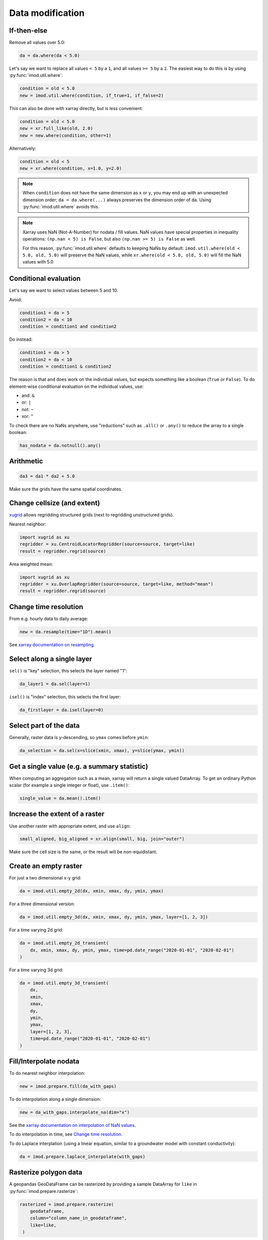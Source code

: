 Data modification
-----------------

If-then-else
~~~~~~~~~~~~

Remove all values over 5.0:

.. code-block:: python

    da = da.where(da < 5.0)
    
Let's say we want to replace all values ``< 5`` by a ``1``, and all values ``>=
5`` by a ``2``. The easiest way to do this is by using :py:func:`imod.util.where`:

.. code-block:: python

    condition = old < 5.0
    new = imod.util.where(condition, if_true=1, if_false=2)

This can also be done with xarray directly, but is less convenient:

.. code-block:: python

    condition = old < 5.0
    new = xr.full_like(old, 2.0)
    new = new.where(condition, other=1)
 
Alternatively:

.. code-block:: python

    condition = old < 5
    new = xr.where(condition, x=1.0, y=2.0)

.. note::

    When ``condition`` does not have the same dimension as ``x`` or ``y``, you
    may end up with an unexpected dimension order; ``da = da.where(...)``
    always preserves the dimension order of ``da``. Using
    :py:func:`imod.util.where` avoids this.

.. note::

    Xarray uses NaN (Not-A-Number) for nodata / fill values. NaN values have
    special properties in inequality operations: ``(np.nan < 5) is False``, but also
    ``(np.nan >= 5) is False`` as well.
    
    For this reason, :py:func:`imod.util.where` defaults to keeping NaNs by default:
    ``imod.util.where(old < 5.0, old, 5.0)`` will preserve the NaN values, while
    ``xr.where(old < 5.0, old, 5.0)`` will fill the NaN values with 5.0

Conditional evaluation
~~~~~~~~~~~~~~~~~~~~~~

Let's say we want to select values between 5 and 10.

Avoid:

.. code-block:: python

    condition1 = da > 5
    condition2 = da < 10
    condition = condition1 and condition2
    
Do instead:

.. code-block:: python

    condition1 = da > 5
    condition2 = da < 10
    condition = condition1 & condition2

The reason is that ``and`` does work on the individual values, but expects
something like a boolean (``True`` or ``False``). To do element-wise
conditional evaluation on the individual values, use:

* and: ``&``
* or: ``|``
* not: ``~``
* xor: ``^``
  
To check there are no NaNs anywhere, use "reductions" such as ``.all()`` or
``.any()`` to reduce the array to a single boolean:

.. code-block:: python

    has_nodata = da.notnull().any()

Arithmetic
~~~~~~~~~~

.. code-block:: python

    da3 = da1 * da2 + 5.0
    
Make sure the grids have the same spatial coordinates.

Change cellsize (and extent)
~~~~~~~~~~~~~~~~~~~~~~~~~~~~

`xugrid <https://deltares.github.io/xugrid/examples/regridder_overview.html>`_
allows regridding structured grids (next to regridding unstructured grids).

Nearest neighbor:

.. code-block:: python

    import xugrid as xu
    regridder = xu.CentroidLocatorRegridder(source=source, target=like)
    result = regridder.regrid(source)
    
Area weighted mean:

.. code-block:: python

    import xugrid as xu
    regridder = xu.OverlapRegridder(source=source, target=like, method="mean")
    result = regridder.regrid(source)
    
Change time resolution
~~~~~~~~~~~~~~~~~~~~~~

From e.g. hourly data to daily average:

.. code-block:: python

    new = da.resample(time="1D").mean()
    
See `xarray documentation on resampling`_.


Select along a single layer
~~~~~~~~~~~~~~~~~~~~~~~~~~~

``sel()`` is "key" selection, this selects the layer named "1":

.. code-block:: python

    da_layer1 = da.sel(layer=1)

``isel()`` is "index" selection, this selects the first layer:

.. code-block:: python

    da_firstlayer = da.isel(layer=0)
    
Select part of the data
~~~~~~~~~~~~~~~~~~~~~~~

Generally, raster data is y-descending, so ``ymax`` comes before ``ymin``:

.. code-block:: python

    da_selection = da.sel(x=slice(xmin, xmax), y=slice(ymax, ymin))
    
Get a single value (e.g. a summary statistic)
~~~~~~~~~~~~~~~~~~~~~~~~~~~~~~~~~~~~~~~~~~~~~

When computing an aggregation such as a mean, xarray will return a single
valued DataArray. To get an ordinary Python scalar (for example a single
integer or float), use ``.item()``:

.. code-block:: python
   
    single_value = da.mean().item()
 
Increase the extent of a raster
~~~~~~~~~~~~~~~~~~~~~~~~~~~~~~~

Use another raster with appropriate extent, and use ``align``:

.. code-block:: python

    small_aligned, big_aligned = xr.align(small, big, join="outer")
    
Make sure the cell size is the same, or the result will be non-equidistant.

Create an empty raster
~~~~~~~~~~~~~~~~~~~~~~

For just a two dimensional x-y grid:

.. code-block:: python

    da = imod.util.empty_2d(dx, xmin, xmax, dy, ymin, ymax)
    
For a three dimensional version:
    
.. code-block:: python

    da = imod.util.empty_3d(dx, xmin, xmax, dy, ymin, ymax, layer=[1, 2, 3])

For a time varying 2d grid:

.. code-block:: python

    da = imod.util.empty_2d_transient(
        dx, xmin, xmax, dy, ymin, ymax, time=pd.date_range("2020-01-01", "2020-02-01")
    )

For a time varying 3d grid:

.. code-block:: python

    da = imod.util.empty_3d_transient(
        dx,
        xmin,
        xmax,
        dy,
        ymin,
        ymax,
        layer=[1, 2, 3],
        time=pd.date_range("2020-01-01", "2020-02-01")
    )

Fill/Interpolate nodata
~~~~~~~~~~~~~~~~~~~~~~~

To do nearest neighbor interpolation:

.. code-block:: python

    new = imod.prepare.fill(da_with_gaps)
    
To do interpolation along a single dimension:

.. code-block:: python

    new = da_with_gaps.interpolate_na(dim="x") 
    
See the `xarray documentation on interpolation of NaN values`_.
    
To do interpolation in time, see `Change time resolution`_.
    
To do Laplace interplation (using a linear equation, similar to a groundwater
model with constant conductivity):

.. code-block:: python

    da = imod.prepare.laplace_interpolate(with_gaps)
    
Rasterize polygon data
~~~~~~~~~~~~~~~~~~~~~~

A geopandas GeoDataFrame can be rasterized by providing a sample DataArray for
``like`` in :py:func:`imod.prepare.rasterize`:

.. code-block:: python

   rasterized = imod.prepare.rasterize(
       geodataframe,
       column="column_name_in_geodataframe",
       like=like,
    ) 
   
For large vector datasets, reading the files into a geodataframe can take
longer dan the rasterization step. To avoid this, it's possible to skip loading
the data altogether with :py:func:`imod.prepare.gdal_rasterize`

.. code-block:: python

   rasterized = imod.prepare.gdal_rasterize(
       path="path-to-vector-data.shp",
       column="column_name_in_vector_data",
       like=like,
    ) 

Smooth data
~~~~~~~~~~~

We can use a `convolution`_ to smooth:

.. code-block:: python

    kernel = np.ones((1, 10, 10))
    kernel /= kernel.sum()
    da.values = scipy.ndimage.convolve(da.values, kernel)

Zonal statistics
~~~~~~~~~~~~~~~~

To compute a mean:

.. code-block:: python

    mean = da.groupby(zones).mean("stacked_y_x")

To compute a sum:

.. code-block:: python

    sum = da.groupby(zones).sum("stacked_y_x")
    
.. note:: 

    This is not the most efficient way of computing zonal statistics. If it
    takes a long time or consumes a lot of memory, see e.g. `xarray-spatial's
    zonal stats`_ function.

Force loading into memory / dask array to numpy array
~~~~~~~~~~~~~~~~~~~~~~~~~~~~~~~~~~~~~~~~~~~~~~~~~~~~~

.. code-block:: python

    da = da.compute()
    
Alternatively:

.. code-block:: python

    da = da.load()
    
Select a single variable from a dataset
~~~~~~~~~~~~~~~~~~~~~~~~~~~~~~~~~~~~~~~

Select ``"kd"`` from dataset ``ds``:

.. code-block:: python

    da_kd = ds["kd"]
    
Select points (from a vector dataset)
~~~~~~~~~~~~~~~~~~~~~~~~~~~~~~~~~~~~~

.. code-block:: python

    geometry = geodataframe.geometry
    x = geometry.x
    y = geometry.y
    selection = imod.select.points_values(da, x=x, y=y)

For time series analysis, converting into a pandas DataFrame may be useful:

.. code-block:: python

    df = selection.to_dataframe()

Sum properties over layers
~~~~~~~~~~~~~~~~~~~~~~~~~~

.. code-block:: python

    total_kd = da_kd.sum("layer")

.. _xarray documentation on resampling: https://xarray.pydata.org/en/stable/user-guide/time-series.html#resampling-and-grouped-operations.
.. _xarray documentation on interpolation of NaN values: https://xarray.pydata.org/en/stable/generated/xarray.DataArray.interpolate_na.html
.. _convolution: https://en.wikipedia.org/wiki/Convolution
.. _xarray-spatial's zonal stats: https://xarray-spatial.readthedocs.io/en/stable/reference/_autosummary/xrspatial.zonal.stats.html
